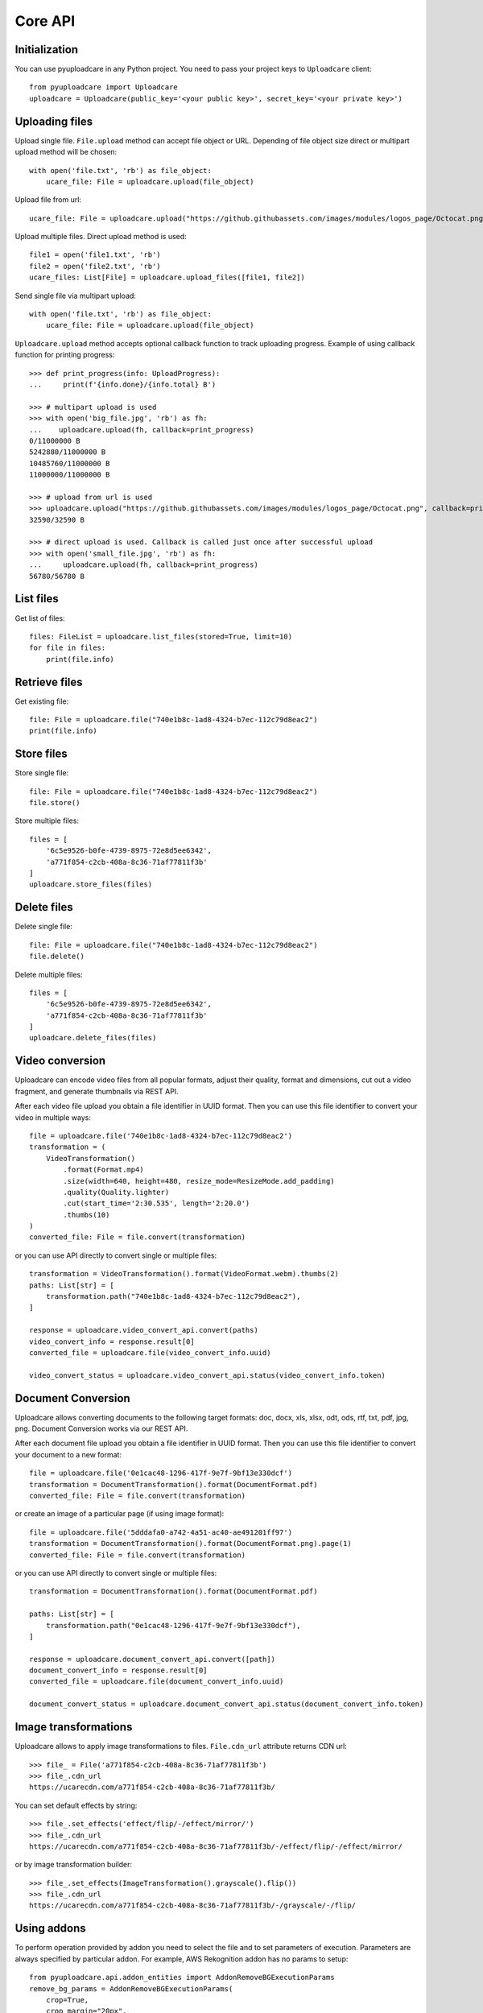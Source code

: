 ========
Core API
========

Initialization
--------------

You can use pyuploadcare in any Python project. You need to pass
your project keys to ``Uploadcare`` client::

    from pyuploadcare import Uploadcare
    uploadcare = Uploadcare(public_key='<your public key>', secret_key='<your private key>')

Uploading files
---------------

Upload single file. ``File.upload`` method can accept file object or URL. Depending of file object size
direct or multipart upload method will be chosen::

    with open('file.txt', 'rb') as file_object:
        ucare_file: File = uploadcare.upload(file_object)


Upload file from url::

    ucare_file: File = uploadcare.upload("https://github.githubassets.com/images/modules/logos_page/Octocat.png")

Upload multiple files. Direct upload method is used::

    file1 = open('file1.txt', 'rb')
    file2 = open('file2.txt', 'rb')
    ucare_files: List[File] = uploadcare.upload_files([file1, file2])

Send single file via multipart upload::

    with open('file.txt', 'rb') as file_object:
        ucare_file: File = uploadcare.upload(file_object)

``Uploadcare.upload`` method accepts optional callback function to track uploading progress.
Example of using callback function for printing progress::

    >>> def print_progress(info: UploadProgress):
    ...     print(f'{info.done}/{info.total} B')

    >>> # multipart upload is used
    >>> with open('big_file.jpg', 'rb') as fh:
    ...    uploadcare.upload(fh, callback=print_progress)
    0/11000000 B
    5242880/11000000 B
    10485760/11000000 B
    11000000/11000000 B

    >>> # upload from url is used
    >>> uploadcare.upload("https://github.githubassets.com/images/modules/logos_page/Octocat.png", callback=print_progress)
    32590/32590 B

    >>> # direct upload is used. Callback is called just once after successful upload
    >>> with open('small_file.jpg', 'rb') as fh:
    ...     uploadcare.upload(fh, callback=print_progress)
    56780/56780 B


List files
----------

Get list of files::

    files: FileList = uploadcare.list_files(stored=True, limit=10)
    for file in files:
        print(file.info)

Retrieve files
--------------

Get existing file::

    file: File = uploadcare.file("740e1b8c-1ad8-4324-b7ec-112c79d8eac2")
    print(file.info)

Store files
-----------

Store single file::

    file: File = uploadcare.file("740e1b8c-1ad8-4324-b7ec-112c79d8eac2")
    file.store()

Store multiple files::

    files = [
        '6c5e9526-b0fe-4739-8975-72e8d5ee6342',
        'a771f854-c2cb-408a-8c36-71af77811f3b'
    ]
    uploadcare.store_files(files)

Delete files
------------

Delete single file::

    file: File = uploadcare.file("740e1b8c-1ad8-4324-b7ec-112c79d8eac2")
    file.delete()

Delete multiple files::

    files = [
        '6c5e9526-b0fe-4739-8975-72e8d5ee6342',
        'a771f854-c2cb-408a-8c36-71af77811f3b'
    ]
    uploadcare.delete_files(files)

Video conversion
----------------

Uploadcare can encode video files from all popular formats, adjust their quality, format and dimensions, cut out a video fragment, and generate thumbnails via REST API.

After each video file upload you obtain a file identifier in UUID format. Then you can use this file identifier to convert your video in multiple ways::

    file = uploadcare.file('740e1b8c-1ad8-4324-b7ec-112c79d8eac2')
    transformation = (
        VideoTransformation()
            .format(Format.mp4)
            .size(width=640, height=480, resize_mode=ResizeMode.add_padding)
            .quality(Quality.lighter)
            .cut(start_time='2:30.535', length='2:20.0')
            .thumbs(10)
    )
    converted_file: File = file.convert(transformation)

or you can use API directly to convert single or multiple files::

    transformation = VideoTransformation().format(VideoFormat.webm).thumbs(2)
    paths: List[str] = [
        transformation.path("740e1b8c-1ad8-4324-b7ec-112c79d8eac2"),
    ]

    response = uploadcare.video_convert_api.convert(paths)
    video_convert_info = response.result[0]
    converted_file = uploadcare.file(video_convert_info.uuid)

    video_convert_status = uploadcare.video_convert_api.status(video_convert_info.token)

Document Conversion
-------------------

Uploadcare allows converting documents to the following target formats: doc, docx, xls, xlsx, odt, ods, rtf, txt, pdf, jpg, png. Document Conversion works via our REST API.

After each document file upload you obtain a file identifier in UUID format. Then you can use this file identifier to convert your document to a new format::

    file = uploadcare.file('0e1cac48-1296-417f-9e7f-9bf13e330dcf')
    transformation = DocumentTransformation().format(DocumentFormat.pdf)
    converted_file: File = file.convert(transformation)

or create an image of a particular page (if using image format)::

    file = uploadcare.file('5dddafa0-a742-4a51-ac40-ae491201ff97')
    transformation = DocumentTransformation().format(DocumentFormat.png).page(1)
    converted_file: File = file.convert(transformation)

or you can use API directly to convert single or multiple files::

    transformation = DocumentTransformation().format(DocumentFormat.pdf)

    paths: List[str] = [
        transformation.path("0e1cac48-1296-417f-9e7f-9bf13e330dcf"),
    ]

    response = uploadcare.document_convert_api.convert([path])
    document_convert_info = response.result[0]
    converted_file = uploadcare.file(document_convert_info.uuid)

    document_convert_status = uploadcare.document_convert_api.status(document_convert_info.token)


Image transformations
---------------------

Uploadcare allows to apply image transformations to files. ``File.cdn_url`` attribute returns CDN url::

    >>> file_ = File('a771f854-c2cb-408a-8c36-71af77811f3b')
    >>> file_.cdn_url
    https://ucarecdn.com/a771f854-c2cb-408a-8c36-71af77811f3b/

You can set default effects by string::

    >>> file_.set_effects('effect/flip/-/effect/mirror/')
    >>> file_.cdn_url
    https://ucarecdn.com/a771f854-c2cb-408a-8c36-71af77811f3b/-/effect/flip/-/effect/mirror/

or by image transformation builder::

    >>> file_.set_effects(ImageTransformation().grayscale().flip())
    >>> file_.cdn_url
    https://ucarecdn.com/a771f854-c2cb-408a-8c36-71af77811f3b/-/grayscale/-/flip/

Using addons
---------------------

To perform operation provided by addon you need to select the file and to set parameters of execution.
Parameters are always specified by particular addon.
For example, AWS Rekognition addon has no params to setup::

    from pyuploadcare.api.addon_entities import AddonRemoveBGExecutionParams
    remove_bg_params = AddonRemoveBGExecutionParams(
        crop=True,
        crop_margin="20px",
        scale="15%"
    )

    from pyuploadcare.api.addon_entities import AddonClamAVExecutionParams
    clamav_params = AddonClamAVExecutionParams(purge_infected=True)


To execute addon call an API `execute` method with the file and parameters::

    target_file = uploadcare.file("59fccca5-3af7-462f-905b-ed7de83b9762")
    # params - from previous step
    remove_bg_result = uploadcare.addons_api.execute(
        target_file,
        AddonLabels.REMOVE_BG,
        remove_bg_params,
    )

    aws_recognition_result = uploadcare.addons_api.execute(
        target_file,
        AddonLabels.AWS_LABEL_RECOGNITION,
    )

    clamav_result = uploadcare.addons_api.execute(
        target_file,
        AddonLabels.CLAM_AV,
        clamav_params,
    )

Each of these `*_result` objects contains not the result of operation itself, but `request_id` of invoked task, so we can check the state of execution.
To check status of performed task use `status` method::

    addon_task_status = uploadcare.addons_api.status(request_id, addon)

If addon execution produces new data for file (like an AWS recognition does), this data will be placed at `appdata` complex attribute of `File.info` (see `addons documentation`_)


File metadata
-----------------

You can store some additional information for a file (`metadata documentation`_). Access is organized in key-value manner.
Metadata may be initially set while uploading::

    custom_metadata = {
        "specific_key_1": "some_value_1",
        "specific_key_2": "constant_for_this_planet",
    }
    with open('file.txt', 'rb') as file_object:
        ucare_file: File = uploadcare.upload(file_object, metadata=custom_metadata)

While uploading multiple files at once you can set common metadata that will be applied for every file in collection::

    file1 = open('file1.txt', 'rb')
    file2 = open('file2.txt', 'rb')
    ucare_files: List[File] = uploadcare.upload_files(
        [file1, file2],
        common_metadata=custom_metadata,
    )
    # don't forget to close the files, of course

Value may be set by key::

    md_key, md_value = "new_key_for_filemeta", "obvious_value"
    uploadcare.metadata_api.update_or_create_key(file_id, md_key, md_value)


Value may be deleted by key::

    uploadcare.metadata_api.delete_key(file_id, mkey=md_key)

Value may be retrieved by key::

    meta_value = uploadcare.metadata_api.get_key(file_id, mkey=md_key)

Or the whole metadata may be got at once::

    file_metadata = uploadcare.metadata_api.get_all_metadata(file_id, mkey=md_key)

But you should better use a special attribute of `File.info`::

    file_metadata = file.info.metadata


Create file group
-----------------

Create file group::

    file_1: File = uploadcare.file('6c5e9526-b0fe-4739-8975-72e8d5ee6342')
    file_2: File = uploadcare.file('a771f854-c2cb-408a-8c36-71af77811f3b')
    file_group: FileGroup = uploadcare.create_file_group([file_1, file_2])


Retrieve file group
-------------------

Get file group::

    file_group: FileGroup = uploadcare.file_group('0513dda0-582f-447d-846f-096e5df9e2bb~2')
    print(file_group.info())

Store file group
----------------

Stores all group's files::

    file_group: FileGroup = uploadcare.file_group('0513dda0-582f-447d-846f-096e5df9e2bb~2')
    file_group.store()

List file groups
----------------

List file groups::

    file_groups: List[FileGroup] = uploadcare.list_file_groups(limit=10)
    for file_group in file_groups:
        print(file_group.info)

Delete file groups
----------------

Delete file groups::

    file_group: FileGroup = uploadcare.file_group('0513dda0-582f-447d-846f-096e5df9e2bb~2')
    file_group.delete()

To delete a file group and all the files it contains::

    file_group: FileGroup = uploadcare.file_group('0513dda0-582f-447d-846f-096e5df9e2bb~2')
    file_group.delete(delete_files=True)

Create webhook
--------------

Create a webhook::

    webhook: Webhook = uploadcare.create_webhook("https://path/to/webhook")

Create a webhook with a signing secret::

    webhook = uploadcare.create_webhook(
        target_url="https://path/to/webhook",
        signing_secret="7kMVZivndx0ErgvhRKAr",
    )

List webhooks
-------------

List webhooks::

    webhooks: List[Webhook] = list(uploadcare.list_webhooks(limit=10))

Update webhook
--------------

Update a webhook::

    webhook: Webhook = uploadcare.update_webhook(webhook_id, is_active=False)

Update a webhook's signing secret::

    webhook: Webhook = uploadcare.update_webhook(webhook_id, signing_secret="7kMVZivndx0ErgvhRKAr")

Delete webhook
--------------

Delete a webhook::

    uploadcare.delete_webhook(webhook_id)


Get project info
----------------

Get project info::

    project_info: ProjectInfo = uploadcare.get_project_info()


Secure delivery
---------------

You can use your own custom domain and CDN provider for deliver files with authenticated URLs (see `original documentation`_).

Generate secure url for file::

    from pyuploadcare import Uploadcare
    from pyuploadcare.secure_url import AkamaiSecureUrlBuilderWithAclToken

    secure_url_bulder = AkamaiSecureUrlBuilderWithAclToken(
        "<your cdn>",
        "<your secret for token generation>"
    )

    uploadcare = Uploadcare(
        public_key='<your public key>',
        secret_key='<your private key>',
        secure_url_builder=secure_url_bulder,
    )

    secure_url = uploadcare.generate_secure_url('52da3bfc-7cd8-4861-8b05-126fef7a6994')

Generate just the token::

    token = uploadcare.get_secure_url_token('52da3bfc-7cd8-4861-8b05-126fef7a6994')

Generate secure url for file with transformations::

    secure_url = uploadcare.generate_secure_url(
        '52da3bfc-7cd8-4861-8b05-126fef7a6994/-/resize/640x/other/transformations/'
    )

Generate secure url for file, with the same signature valid for its transformations::

    secure_url = uploadcare.generate_secure_url(
        '52da3bfc-7cd8-4861-8b05-126fef7a6994',
        wildcard=True
    )

Generate secure url for file by its URL (please notice the usage of a different builder class)::

    from pyuploadcare import Uploadcare
    from pyuploadcare.secure_url import AkamaiSecureUrlBuilderWithUrlToken

    secure_url_bulder = AkamaiSecureUrlBuilderWithUrlToken(
        "<your cdn>",
        "<your secret for token generation>"
    )

    uploadcare = Uploadcare(
        public_key='<your public key>',
        secret_key='<your private key>',
        secure_url_builder=secure_url_bulder,
    )

    secure_url = uploadcare.generate_secure_url(
        'https://cdn.yourdomain.com/52da3bfc-7cd8-4861-8b05-126fef7a6994/'
    )


Useful links
------------

- `Uploadcare documentation`_
- `Upload`_ API reference
- `REST`_ API reference
- `Django app example`_

.. _Uploadcare documentation: https://uploadcare.com/docs/?utm_source=github&utm_campaign=pyuploadcare
.. _Upload: https://uploadcare.com/api-refs/upload-api/?utm_source=github&utm_campaign=pyuploadcare
.. _REST: https://uploadcare.com/api-refs/rest-api/?utm_source=github&utm_campaign=pyuploadcare
.. _Django app example: https://github.com/uploadcare/pyuploadcare-example
.. _original documentation: https://uploadcare.com/docs/security/secure-delivery/?utm_source=github&utm_campaign=pyuploadcare
.. _addons documentation: https://uploadcare.com/api-refs/rest-api/v0.7.0/#tag/Add-Ons
.. _metadata documentation: https://uploadcare.com/api-refs/rest-api/v0.7.0/#tag/File-metadata
.. _file uploader: https://uploadcare.com/products/file-uploader/?utm_source=github&utm_campaign=pyuploadcare
